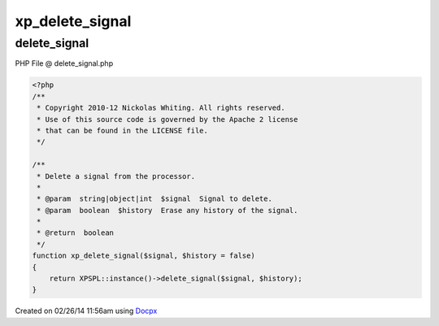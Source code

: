 .. delete_signal.php generated using docpx v1.0.0 on 02/26/14 11:56am


xp_delete_signal
****************


.. function:: xp_delete_signal($signal, [$history = false])


    Delete a signal from the processor.

    :param string|object|int: Signal to delete.
    :param boolean: Erase any history of the signal.

    :rtype: boolean 



delete_signal
=============
PHP File @ delete_signal.php

.. code-block:: php

	<?php
	/**
	 * Copyright 2010-12 Nickolas Whiting. All rights reserved.
	 * Use of this source code is governed by the Apache 2 license
	 * that can be found in the LICENSE file.
	 */
	
	/**
	 * Delete a signal from the processor.
	 *
	 * @param  string|object|int  $signal  Signal to delete.
	 * @param  boolean  $history  Erase any history of the signal.
	 *
	 * @return  boolean
	 */
	function xp_delete_signal($signal, $history = false)
	{
	    return XPSPL::instance()->delete_signal($signal, $history);
	}

Created on 02/26/14 11:56am using `Docpx <http://github.com/prggmr/docpx>`_